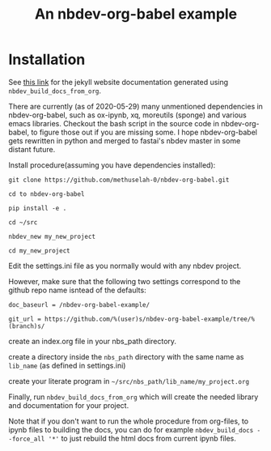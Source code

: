 #+PROPERTY: header-args:python :shebang "#!/usr/bin/env python3" :eval no-export :noweb no-export :mkdirp yes
#+PROPERTY: header-args:jupyter-python :shebang "#!/usr/bin/env python3" :eval no-export :noweb no-export :mkdirp yes

# #+REVEAL_ROOT: https://cdn.jsdelivr.net/npm/reveal.js
#+REVEAL_ROOT: file:///home/user1/src/reveal.js
# This needs locally available reveal.js files (no CDN files)! Instructions to set location of reveal.js..
#+OPTIONS: reveal_single_file:t

#+REVEAL_INIT_OPTIONS: width:1200, height:800, margin: 0.1, minScale:0.2, maxScale:2.5, transition:'cube'

# file:///d:/reveal.js

# Export defaults
# Toggle TeX-like syntax for sub- and superscripts. If you write
# "^:{}", b{b}b-:t will be interpreted, but the simple bbb-:t will be
# left as it is (org-export-with-sub-superscripts).
#+OPTIONS: ^:{}

# Export with latex interpreted
#+OPTIONS: tex:t
# #+OPTIONS: tex:t

# Export with footnotes
#+OPTIONS: f:t

# Export with emphasized text
#+OPTIONS: *:t

# nil does not export; t exports; verbatim keeps everything in verbatim (org-export-with-latex). 
#+OPTIONS: tex:verbatim

# Export with special strings
# #+OPTIONS: -:t

# Export with tables
#+OPTIONS: |:t

# Export with fixed-width
#+OPTIONS: ::t

# Only keep the first level in table-of-contents
# #+OPTIONS: toc:1
# edit: create separate
#+OPTIONS: toc:nil

#+TITLE: An nbdev-org-babel example
#+SUMMARY: Literate Programming using nbdev, org-babel and emacs-jupyter

* Installation

See [[https://methuselah-0.github.io/nbdev-org-babel-example//][this link]] for the jekyll website documentation generated using
~nbdev_build_docs_from_org~.

There are currently (as of 2020-05-29) many unmentioned dependencies
in nbdev-org-babel, such as ox-ipynb, xq, moreutils (sponge) and
various emacs libraries. Checkout the bash script in the source code
in nbdev-org-babel, to figure those out if you are missing some. I
hope nbdev-org-babel gets rewritten in python and merged to fastai's
nbdev master in some distant future.

Install procedure(assuming you have dependencies installed):

~git clone https://github.com/methuselah-0/nbdev-org-babel.git~

~cd to nbdev-org-babel~

~pip install -e .~

~cd ~/src~

~nbdev_new my_new_project~

~cd my_new_project~

Edit the settings.ini file as you normally would with any nbdev project.

However, make sure that the following two settings correspond to the github repo name isntead of the defaults:

~doc_baseurl = /nbdev-org-babel-example/~

~git_url = https://github.com/%(user)s/nbdev-org-babel-example/tree/%(branch)s/~

create an index.org file in your nbs_path directory.

create a directory inside the ~nbs_path~ directory with the same name as ~lib_name~ (as defined in settings.ini)

create your literate program in =~/src/nbs_path/lib_name/my_project.org=

Finally, run ~nbdev_build_docs_from_org~ which will create the needed
library and documentation for your project.

Note that if you don't want to run the whole procedure from org-files,
to ipynb files to building the docs, you can do for example
~nbdev_build_docs --force_all '*'~ to just rebuild the html docs from
current ipynb files.

